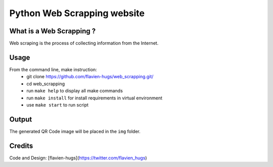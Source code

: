 ============================
Python Web Scrapping website
============================

What is a Web Scrapping ?
=========================
Web scraping is the process of collecting information from the Internet.

Usage
=====
From the command line, make instruction:
    - git clone https://github.com/flavien-hugs/web_scrapping.git/
    - cd web_scrapping
    - run ``make help`` to display all make commands
    - run ``make install`` for install requirements in virtual environment
    - use ``make start`` to run script

Output
======
The generated QR Code image will be placed in the ``img`` folder.

Credits
=======

Code and Design: [flavien-hugs](https://twitter.com/flavien_hugs)
